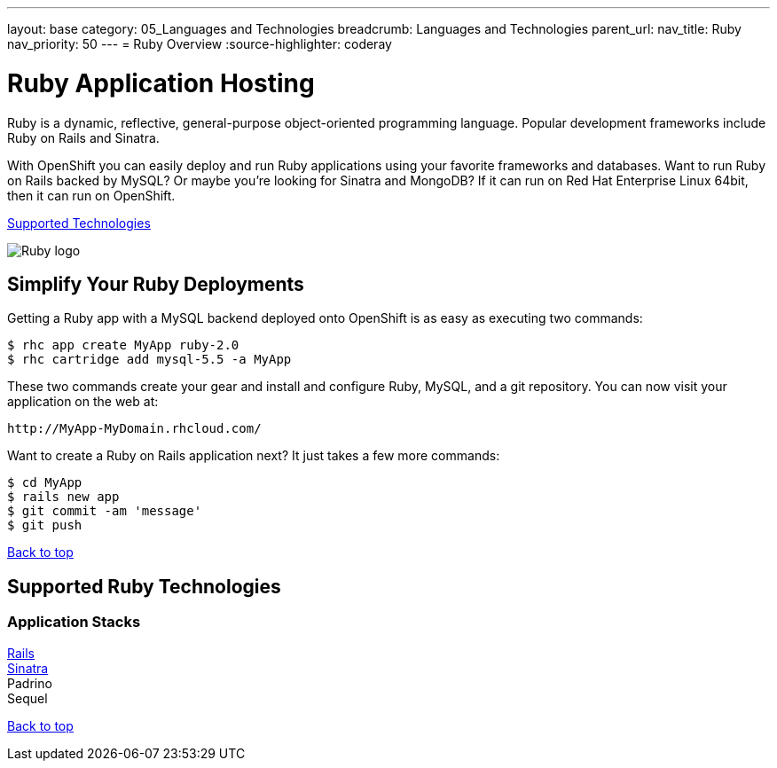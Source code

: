 ---
layout: base
category: 05_Languages and Technologies
breadcrumb: Languages and Technologies
parent_url:
nav_title: Ruby
nav_priority: 50
---
= Ruby Overview
:source-highlighter: coderay

[float]
= Ruby Application Hosting
[.lead]
Ruby is a dynamic, reflective, general-purpose object-oriented programming language. Popular development frameworks include Ruby on Rails and Sinatra.

With OpenShift you can easily deploy and run Ruby applications using your favorite frameworks and databases. Want to run Ruby on Rails backed by MySQL? Or maybe you're looking for Sinatra and MongoDB? If it can run on Red Hat Enterprise Linux 64bit, then it can run on OpenShift.

link:#supported-technologies[Supported Technologies]

image::ruby-logo.png[Ruby logo]

== Simplify Your Ruby Deployments
Getting a Ruby app with a MySQL backend deployed onto OpenShift is as easy as executing two commands:

[source]
--
$ rhc app create MyApp ruby-2.0
$ rhc cartridge add mysql-5.5 -a MyApp
--

These two commands create your gear and install and configure Ruby, MySQL, and a git repository. You can now visit your application on the web at:

[source]
--
http://MyApp-MyDomain.rhcloud.com/
--

Want to create a Ruby on Rails application next? It just takes a few more commands:

[source]
--
$ cd MyApp
$ rails new app
$ git commit -am 'message'
$ git push
--

link:#top[Back to top]

[[supported-technologies]]
== Supported Ruby Technologies

=== Application Stacks

link:https://github.com/openshift/rails-example[Rails] +
link:https://github.com/openshift/sinatra-example[Sinatra] +
Padrino +
Sequel +

link:#top[Back to top]
